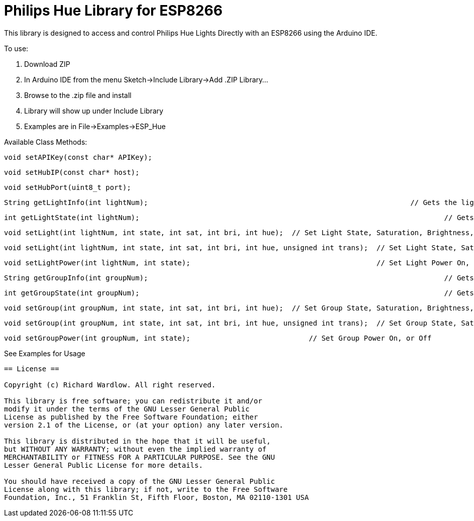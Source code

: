= Philips Hue Library for ESP8266 =

This library is designed to access and control Philips Hue Lights Directly with an ESP8266 using the Arduino IDE.

To use:

  1. Download ZIP
  
  2. In Arduino IDE from the menu Sketch->Include Library->Add .ZIP Library...
  
  3. Browse to the .zip file and install
  
  4. Library will show up under Include Library
  
  5. Examples are in File->Examples->ESP_Hue
  
Available Class Methods:

	void setAPIKey(const char* APIKey);
		
	void setHubIP(const char* host);
		
	void setHubPort(uint8_t port);
		
	String getLightInfo(int lightNum);  								// Gets the light raw http request data
	
	int getLightState(int lightNum);									// Gets Light State On, or Off
	
	void setLight(int lightNum, int state, int sat, int bri, int hue);  // Set Light State, Saturation, Brightness, and Hue
	
	void setLight(int lightNum, int state, int sat, int bri, int hue, unsigned int trans);  // Set Light State, Saturation, Brightness, and Hue, with transition speed
	
	void setLightPower(int lightNum, int state);						// Set Light Power On, or Off

	String getGroupInfo(int groupNum);									// Gets the group raw http request data

	int getGroupState(int groupNum);									// Gets Group State On, or Off

	void setGroup(int groupNum, int state, int sat, int bri, int hue);  // Set Group State, Saturation, Brightness, and Hue
	
	void setGroup(int groupNum, int state, int sat, int bri, int hue, unsigned int trans);  // Set Group State, Saturation, Brightness, and Hue, with transition speed

	void setGroupPower(int groupNum, int state);	                 	// Set Group Power On, or Off

See Examples for Usage


------------------------------------------------------------------------------------
== License ==

Copyright (c) Richard Wardlow. All right reserved.

This library is free software; you can redistribute it and/or
modify it under the terms of the GNU Lesser General Public
License as published by the Free Software Foundation; either
version 2.1 of the License, or (at your option) any later version.

This library is distributed in the hope that it will be useful,
but WITHOUT ANY WARRANTY; without even the implied warranty of
MERCHANTABILITY or FITNESS FOR A PARTICULAR PURPOSE. See the GNU
Lesser General Public License for more details.

You should have received a copy of the GNU Lesser General Public
License along with this library; if not, write to the Free Software
Foundation, Inc., 51 Franklin St, Fifth Floor, Boston, MA 02110-1301 USA
